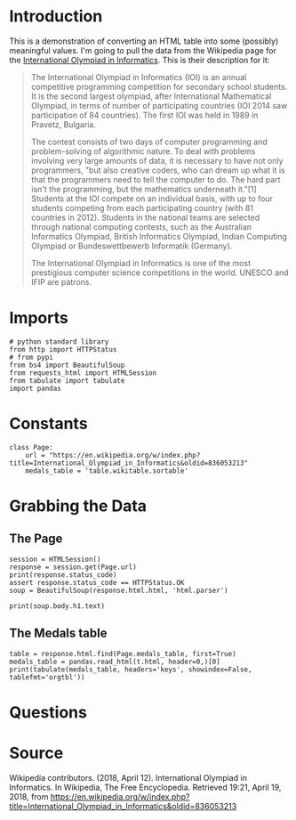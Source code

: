 #+BEGIN_COMMENT
.. title: International Olympiad in Informatics
.. slug: international-olympiad-in-informatics
.. date: 2018-04-19 12:14:23 UTC-07:00
.. tags: data scraping draft
.. category: data
.. link: 
.. description: Some basic data collection about the medals won in the International Olympiad in Informatics
.. type: text
#+END_COMMENT

* Introduction
  This is a demonstration of converting an HTML table into some (possibly) meaningful values. I'm going to pull the data from the Wikipedia page for the [[https://en.wikipedia.org/wiki/International_Olympiad_in_Informatics][International Olympiad in Informatics]]. This is their description for it:

#+BEGIN_QUOTE
The International Olympiad in Informatics (IOI) is an annual competitive programming competition for secondary school students. It is the second largest olympiad, after International Mathematical Olympiad, in terms of number of participating countries (IOI 2014 saw participation of 84 countries). The first IOI was held in 1989 in Pravetz, Bulgaria.

The contest consists of two days of computer programming and problem-solving of algorithmic nature. To deal with problems involving very large amounts of data, it is necessary to have not only programmers, "but also creative coders, who can dream up what it is that the programmers need to tell the computer to do. The hard part isn't the programming, but the mathematics underneath it."[1] Students at the IOI compete on an individual basis, with up to four students competing from each participating country (with 81 countries in 2012). Students in the national teams are selected through national computing contests, such as the Australian Informatics Olympiad, British Informatics Olympiad, Indian Computing Olympiad or Bundeswettbewerb Informatik (Germany).

The International Olympiad in Informatics is one of the most prestigious computer science competitions in the world. UNESCO and IFIP are patrons.
#+END_QUOTE
* Imports
#+BEGIN_SRC ipython :session olympiad :results none
# python standard library
from http import HTTPStatus
# from pypi
from bs4 import BeautifulSoup
from requests_html import HTMLSession
from tabulate import tabulate
import pandas
#+END_SRC
* Constants
#+BEGIN_SRC ipython :session olympiad :results none
class Page:
    url = "https://en.wikipedia.org/w/index.php?title=International_Olympiad_in_Informatics&oldid=836053213"
    medals_table = 'table.wikitable.sortable'
#+END_SRC
* Grabbing the Data
** The Page
#+BEGIN_SRC ipython :session olympiad :results output
session = HTMLSession()
response = session.get(Page.url)
print(response.status_code)
assert response.status_code == HTTPStatus.OK
soup = BeautifulSoup(response.html.html, 'html.parser')
#+END_SRC

#+RESULTS:
: 200

#+BEGIN_SRC ipython :session olympiad :results output
print(soup.body.h1.text)
#+END_SRC

#+RESULTS:
: International Olympiad in Informatics

** The Medals table
#+BEGIN_SRC ipython :session olympiad :results output raw
table = response.html.find(Page.medals_table, first=True)
medals_table = pandas.read_html(t.html, header=0,)[0]
print(tabulate(medals_table, headers='keys', showindex=False, tablefmt='orgtbl'))
#+END_SRC

#+RESULTS:
|  Rank | Nation      | Gold | Silver | Bronze | Total |
|-------+-------------+------+--------+--------+-------|
|     1 | China       |   77 |     26 |     12 |   115 |
|     2 | Russia      |   56 |     36 |     12 |   104 |
|     3 | USA         |   46 |     34 |     15 |    95 |
|     4 | Poland      |   38 |     38 |     29 |   105 |
|     5 | South Korea |   36 |     37 |     26 |    99 |
|     6 | Romania     |   30 |     45 |     28 |   103 |
|     7 | Bulgaria    |   25 |     41 |     34 |   100 |
|     8 | Slovakia    |   24 |     37 |     29 |    90 |
|     9 | Iran        |   22 |     52 |     22 |    96 |
|    10 | Japan       |   21 |     20 |      8 |    49 |
| Total | 375         |  366 |    215 |    956 |   nan |

* Questions
* Source
Wikipedia contributors. (2018, April 12). International Olympiad in Informatics. In Wikipedia, The Free Encyclopedia. Retrieved 19:21, April 19, 2018, from https://en.wikipedia.org/w/index.php?title=International_Olympiad_in_Informatics&oldid=836053213

